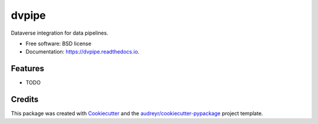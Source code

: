 ======
dvpipe
======


.. image:: https://img.shields.io/pypi/v/dvpipe.svg
        :target: https://pypi.python.org/pypi/dvpipe

.. image:: https://img.shields.io/travis/toltec-astro/dvpipe.svg
        :target: https://travis-ci.com/toltec-astro/dvpipe

.. image:: https://readthedocs.org/projects/dvpipe/badge/?version=latest
        :target: https://dvpipe.readthedocs.io/en/latest/?version=latest
        :alt: Documentation Status


.. image:: https://pyup.io/repos/github/toltec-astro/dvpipe/shield.svg
     :target: https://pyup.io/repos/github/toltec-astro/dvpipe/
     :alt: Updates



Dataverse integration for data pipelines.


* Free software: BSD license
* Documentation: https://dvpipe.readthedocs.io.


Features
--------

* TODO

Credits
-------

This package was created with Cookiecutter_ and the `audreyr/cookiecutter-pypackage`_ project template.

.. _Cookiecutter: https://github.com/audreyr/cookiecutter
.. _`audreyr/cookiecutter-pypackage`: https://github.com/audreyr/cookiecutter-pypackage
